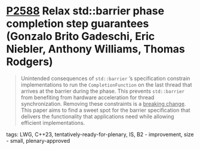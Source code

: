 * [[https://wg21.link/p2588][P2588]] Relax std::barrier phase completion step guarantees (Gonzalo Brito Gadeschi, Eric Niebler, Anthony Williams, Thomas Rodgers)
:PROPERTIES:
:CUSTOM_ID: p2588-relax-stdbarrier-phase-completion-step-guarantees-gonzalo-brito-eric-a-niebler-anthony
:END:
#+begin_quote
Unintended consequences of ~std::barrier~ ’s specification constrain implementations to run the ~CompletionFunction~ on the last thread that arrives at the barrier during the phase. This prevents ~std::barrier~ from benefiting from hardware acceleration for thread synchronization. Removing these constraints is a _breaking change_. This paper aims to find a sweet spot for the barrier specification that delivers the functionality that applications need while allowing efficient implementations.
#+end_quote

**** tags: LWG, C++23, tentatively-ready-for-plenary, IS, B2 - improvement, size - small, plenary-approved
